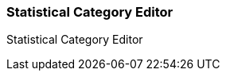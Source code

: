 
Statistical Category Editor
~~~~~~~~~~~~~~~~~~~~~~~~~~~

anchor:stat-cat[Statistical Category Editor]

Statistical Category Editor





